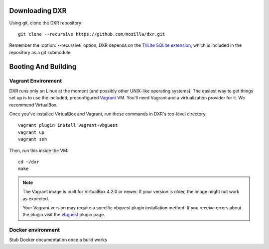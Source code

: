 Downloading DXR
===============

Using git, clone the DXR repository::

   git clone --recursive https://github.com/mozilla/dxr.git

Remember the :option:`--recursive` option; DXR depends on the `TriLite SQLite
extension`_, which is included in the repository as a git submodule.


Booting And Building
====================


Vagrant Environment
-------------------

DXR runs only on Linux at the moment (and possibly other UNIX-like operating
systems). The easiest way to get things set up is to use the included,
preconfigured Vagrant_ VM. You'll need Vagrant and a virtualization provider
for it. We recommend VirtualBox.

Once you've installed VirtualBox and Vagrant, run these commands in DXR's
top-level directory::

   vagrant plugin install vagrant-vbguest
   vagrant up
   vagrant ssh

Then, run this inside the VM::

   cd ~/dxr
   make

.. note::

   The Vagrant image is built for VirtualBox 4.2.0 or newer.  If your version is older,
   the image might not work as expected.

   Your Vagrant version may require a specific vbguest plugin installation method.
   If you receive errors about the plugin visit the vbguest_ plugin page.

Docker environment
------------------

Stub Docker documentation once a build works

.. _TriLite SQLite extension: https://github.com/jonasfj/trilite

.. _Vagrant: http://www.vagrantup.com/

.. _vbguest: https://github.com/dotless-de/vagrant-vbguest
